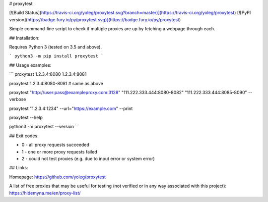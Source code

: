 # proxytest

[![Build Status](https://travis-ci.org/yoleg/proxytest.svg?branch=master)](https://travis-ci.org/yoleg/proxytest)
[![PyPI version](https://badge.fury.io/py/proxytest.svg)](https://badge.fury.io/py/proxytest)

Simple command-line script to check if multiple proxies are up by fetching a webpage through each.

## Installation:

Requires Python 3 (tested on 3.5 and above).

```
python3 -m pip install proxytest
```

## Usage examples:

```
proxytest 1.2.3.4:8080 1.2.3.4:8081

proxytest 1.2.3.4:8080-8081  # same as above

proxytest "http://user:pass@exampleproxy.com:3128" "111.222.333.444:8080-8082" "111.222.333.444:8085-8090" --verbose

proxytest "1.2.3.4:1234" --url="https://example.com"  --print

proxytest --help

python3 -m proxytest --version
```

## Exit codes:

* 0 - all proxy requests succeeded
* 1 - one or more proxy requests failed
* 2 - could not test proxies (e.g. due to input error or system error)

## Links:

Homepage: https://github.com/yoleg/proxytest

A list of free proxies that may be useful for testing (not verified or in any way associated with this project): https://hidemyna.me/en/proxy-list/


